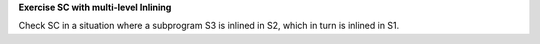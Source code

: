 **Exercise SC with multi-level Inlining**

Check SC in a situation where a subprogram S3 is inlined in S2,
which in turn is inlined in S1.

